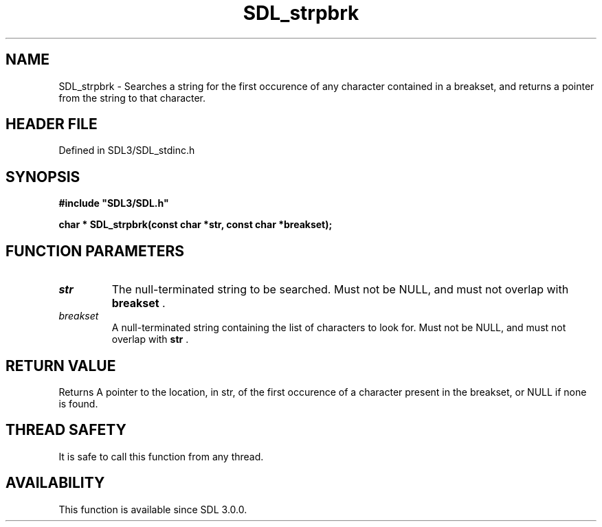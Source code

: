 .\" This manpage content is licensed under Creative Commons
.\"  Attribution 4.0 International (CC BY 4.0)
.\"   https://creativecommons.org/licenses/by/4.0/
.\" This manpage was generated from SDL's wiki page for SDL_strpbrk:
.\"   https://wiki.libsdl.org/SDL_strpbrk
.\" Generated with SDL/build-scripts/wikiheaders.pl
.\"  revision SDL-preview-3.1.3
.\" Please report issues in this manpage's content at:
.\"   https://github.com/libsdl-org/sdlwiki/issues/new
.\" Please report issues in the generation of this manpage from the wiki at:
.\"   https://github.com/libsdl-org/SDL/issues/new?title=Misgenerated%20manpage%20for%20SDL_strpbrk
.\" SDL can be found at https://libsdl.org/
.de URL
\$2 \(laURL: \$1 \(ra\$3
..
.if \n[.g] .mso www.tmac
.TH SDL_strpbrk 3 "SDL 3.1.3" "Simple Directmedia Layer" "SDL3 FUNCTIONS"
.SH NAME
SDL_strpbrk \- Searches a string for the first occurence of any character contained in a breakset, and returns a pointer from the string to that character\[char46]
.SH HEADER FILE
Defined in SDL3/SDL_stdinc\[char46]h

.SH SYNOPSIS
.nf
.B #include \(dqSDL3/SDL.h\(dq
.PP
.BI "char * SDL_strpbrk(const char *str, const char *breakset);
.fi
.SH FUNCTION PARAMETERS
.TP
.I str
The null-terminated string to be searched\[char46] Must not be NULL, and must not overlap with
.BR breakset
\[char46]
.TP
.I breakset
A null-terminated string containing the list of characters to look for\[char46] Must not be NULL, and must not overlap with
.BR str
\[char46]
.SH RETURN VALUE
Returns A pointer to the location, in str, of the first occurence
of a character present in the breakset, or NULL if none is found\[char46]

.SH THREAD SAFETY
It is safe to call this function from any thread\[char46]

.SH AVAILABILITY
This function is available since SDL 3\[char46]0\[char46]0\[char46]

